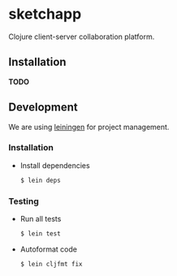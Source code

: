 * sketchapp

  [[https://github.com/pkulev/sketchapp/workflows/CI/badge.svg]]

  Clojure client-server collaboration platform.

** Installation

   *TODO*

** Development

   We are using [[https://leiningen.org/][leiningen]] for project management.

*** Installation
    - Install dependencies

      #+begin_src bash
        $ lein deps
      #+end_src

*** Testing
    - Run all tests
       #+begin_src bash
         $ lein test
       #+end_src

    - Autoformat code
      #+begin_src bash
        $ lein cljfmt fix
      #+end_src
